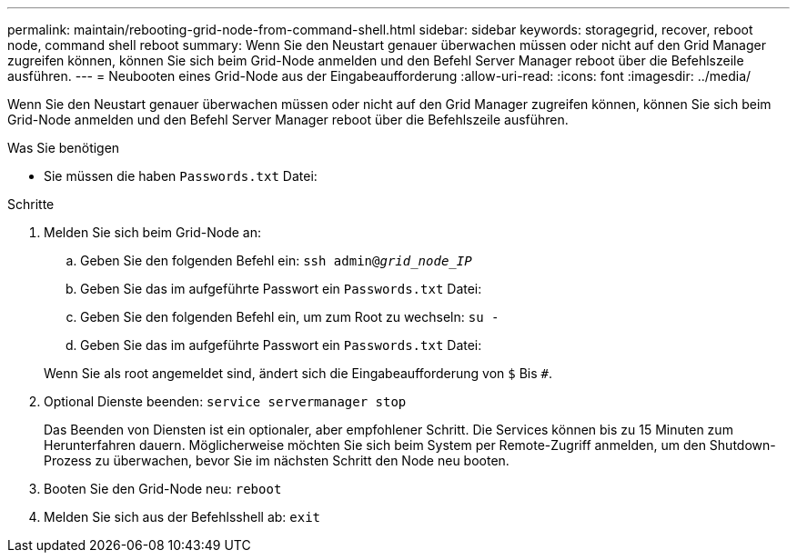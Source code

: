 ---
permalink: maintain/rebooting-grid-node-from-command-shell.html 
sidebar: sidebar 
keywords: storagegrid, recover, reboot node, command shell reboot 
summary: Wenn Sie den Neustart genauer überwachen müssen oder nicht auf den Grid Manager zugreifen können, können Sie sich beim Grid-Node anmelden und den Befehl Server Manager reboot über die Befehlszeile ausführen. 
---
= Neubooten eines Grid-Node aus der Eingabeaufforderung
:allow-uri-read: 
:icons: font
:imagesdir: ../media/


[role="lead"]
Wenn Sie den Neustart genauer überwachen müssen oder nicht auf den Grid Manager zugreifen können, können Sie sich beim Grid-Node anmelden und den Befehl Server Manager reboot über die Befehlszeile ausführen.

.Was Sie benötigen
* Sie müssen die haben `Passwords.txt` Datei:


.Schritte
. Melden Sie sich beim Grid-Node an:
+
.. Geben Sie den folgenden Befehl ein: `ssh admin@_grid_node_IP_`
.. Geben Sie das im aufgeführte Passwort ein `Passwords.txt` Datei:
.. Geben Sie den folgenden Befehl ein, um zum Root zu wechseln: `su -`
.. Geben Sie das im aufgeführte Passwort ein `Passwords.txt` Datei:


+
Wenn Sie als root angemeldet sind, ändert sich die Eingabeaufforderung von `$` Bis `#`.

. Optional Dienste beenden: `service servermanager stop`
+
Das Beenden von Diensten ist ein optionaler, aber empfohlener Schritt. Die Services können bis zu 15 Minuten zum Herunterfahren dauern. Möglicherweise möchten Sie sich beim System per Remote-Zugriff anmelden, um den Shutdown-Prozess zu überwachen, bevor Sie im nächsten Schritt den Node neu booten.

. Booten Sie den Grid-Node neu: `reboot`
. Melden Sie sich aus der Befehlsshell ab: `exit`

